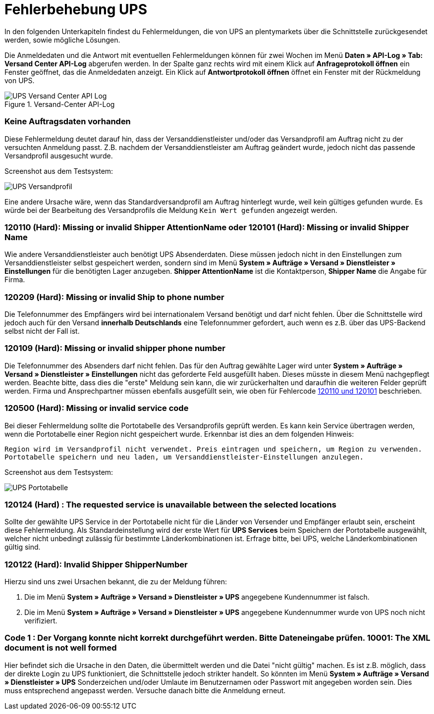 = Fehlerbehebung UPS
:lang: de
:keywords: UPS, United Parcel Service, Versandanmeldung, Versandabwicklung, Fehler, Fehlermeldung, Fehlercode, 120110, 120101, 120209, 120109, 120500, 120124, 120122, 10001
:position: 40

In den folgenden Unterkapiteln findest du Fehlermeldungen, die von UPS an plentymarkets über die Schnittstelle zurückgesendet werden, sowie mögliche Lösungen.

Die Anmeldedaten und die Antwort mit eventuellen Fehlermeldungen können für zwei Wochen im Menü **Daten » API-Log » Tab: Versand Center API-Log** abgerufen werden. In der Spalte ganz rechts wird mit einem Klick auf **Anfrageprotokoll öffnen** ein Fenster geöffnet, das die Anmeldedaten anzeigt. Ein Klick auf *Antwortprotokoll öffnen* öffnet ein Fenster mit der Rückmeldung von UPS.

.Versand-Center API-Log
image::_best-practices/auftragsabwicklung/fulfillment/assets/UPS_Versand_Center_API_Log.png[]

[#100]
=== Keine Auftragsdaten vorhanden

Diese Fehlermeldung deutet darauf hin, dass der Versanddienstleister und/oder das Versandprofil am Auftrag nicht zu der versuchten Anmeldung passt. Z.B. nachdem der Versanddienstleister am Auftrag geändert wurde, jedoch nicht das passende Versandprofil ausgesucht wurde.

Screenshot aus dem Testsystem:

image::_best-practices/auftragsabwicklung/fulfillment/assets/UPS_Versandprofil.png[]

Eine andere Ursache wäre, wenn das Standardversandprofil am Auftrag hinterlegt wurde, weil kein gültiges gefunden wurde. Es würde bei der Bearbeitung des Versandprofils die Meldung `Kein Wert gefunden` angezeigt werden.

[#200]
=== 120110 (Hard): Missing or invalid Shipper AttentionName oder 120101 (Hard): Missing or invalid Shipper Name

Wie andere Versanddienstleister auch benötigt UPS Absenderdaten. Diese müssen jedoch nicht in den Einstellungen zum Versanddienstleister selbst gespeichert werden, sondern sind im Menü **System » Aufträge » Versand » Dienstleister » Einstellungen** für die benötigten Lager anzugeben. **Shipper AttentionName** ist die Kontaktperson, **Shipper Name** die Angabe für Firma.

[#300]
=== 120209 (Hard): Missing or invalid Ship to phone number

Die Telefonnummer des Empfängers wird bei internationalem Versand benötigt und darf nicht fehlen. Über die Schnittstelle wird jedoch auch für den Versand **innerhalb Deutschlands** eine Telefonnummer gefordert, auch wenn es z.B. über das UPS-Backend selbst nicht der Fall ist.

[#400]
=== 120109 (Hard): Missing or invalid shipper phone number

Die Telefonnummer des Absenders darf nicht fehlen. Das für den Auftrag gewählte Lager wird unter **System » Aufträge » Versand » Dienstleister » Einstellungen** nicht das geforderte Feld ausgefüllt haben. Dieses müsste in diesem Menü nachgepflegt werden. Beachte bitte, dass dies die "erste" Meldung sein kann, die wir zurückerhalten und daraufhin die weiteren Felder geprüft werden. Firma und Ansprechpartner müssen ebenfalls ausgefüllt sein, wie oben für Fehlercode <<auftragsabwicklung/fulfillment/best-practices-ups#200, 120110 und 120101>>  beschrieben.

[#500]
=== 120500 (Hard): Missing or invalid service code

Bei dieser Fehlermeldung sollte die Portotabelle des Versandprofils geprüft werden. Es kann kein Service übertragen werden, wenn die Portotabelle einer Region nicht gespeichert wurde. Erkennbar ist dies an dem folgenden Hinweis:

`Region wird im Versandprofil nicht verwendet. Preis eintragen und speichern, um Region zu verwenden. Portotabelle speichern und neu laden, um Versanddienstleister-Einstellungen anzulegen.`

Screenshot aus dem Testsystem:

image::_best-practices/auftragsabwicklung/fulfillment/assets/UPS_Portotabelle.png[]

[#600]
=== 120124 (Hard) : The requested service is unavailable between the selected locations

Sollte der gewählte UPS Service in der Portotabelle nicht für die Länder von Versender und Empfänger erlaubt sein, erscheint diese Fehlermeldung. Als Standardeinstellung wird der erste Wert für **UPS Services** beim Speichern der Portotabelle ausgewählt, welcher nicht unbedingt zulässig für bestimmte Länderkombinationen ist. Erfrage bitte, bei UPS, welche Länderkombinationen gültig sind.

[#700]
=== 120122 (Hard): Invalid Shipper ShipperNumber

Hierzu sind uns zwei Ursachen bekannt, die zu der Meldung führen:

1. Die im Menü **System » Aufträge » Versand » Dienstleister » UPS** angegebene Kundennummer ist falsch.
2. Die im Menü **System » Aufträge » Versand » Dienstleister » UPS** angegebene Kundennummer wurde von UPS noch nicht verifiziert.

[#800]
=== Code 1 : Der Vorgang konnte nicht korrekt durchgeführt werden. Bitte Dateneingabe prüfen. 10001: The XML document is not well formed

Hier befindet sich die Ursache in den Daten, die übermittelt werden und die Datei "nicht gültig" machen. Es ist z.B. möglich, dass der direkte Login zu UPS funktioniert, die Schnittstelle jedoch strikter handelt. So könnten im Menü **System » Aufträge » Versand » Dienstleister » UPS** Sonderzeichen und/oder Umlaute im Benutzernamen oder Passwort mit angegeben worden sein. Dies muss entsprechend angepasst werden.
Versuche danach bitte die Anmeldung erneut.

